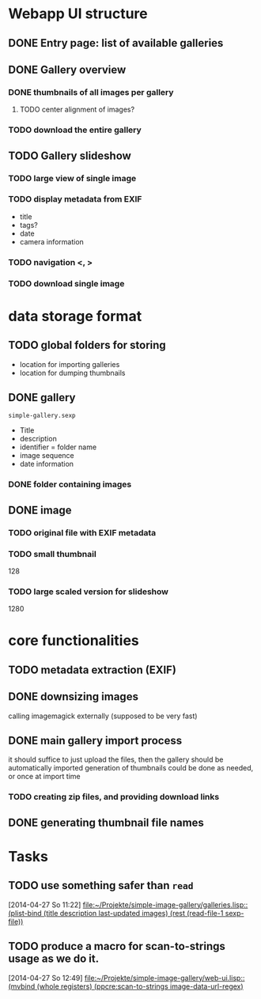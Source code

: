 * Webapp UI structure
** DONE Entry page: list of available galleries
** DONE Gallery overview
   SCHEDULED: <2014-04-27 So>
*** DONE thumbnails of all images per gallery
**** TODO center alignment of images?
*** TODO download the entire gallery
** TODO Gallery slideshow
   SCHEDULED: <2014-04-27 So>
*** TODO large view of single image
*** TODO display metadata from EXIF
+ title
+ tags?
+ date
+ camera information
*** TODO navigation <, >
*** TODO download single image

* data storage format
** TODO global folders for storing
+ location for importing galleries
+ location for dumping thumbnails
** DONE gallery
=simple-gallery.sexp=
+ Title
+ description
+ identifier = folder name
+ image sequence
+ date information
*** DONE folder containing images
** DONE image
*** TODO original file with EXIF metadata
*** TODO small thumbnail
128
*** TODO large scaled version for slideshow
1280

* core functionalities
** TODO metadata extraction (EXIF)
** DONE downsizing images
   SCHEDULED: <2014-04-27 So>
calling imagemagick externally (supposed to be very fast)
** DONE main gallery import process
   SCHEDULED: <2014-04-27 So>
it should suffice to just upload the files, then the gallery should be automatically imported
generation of thumbnails could be done as needed, or once at import time
*** TODO creating zip files, and providing download links
** DONE generating thumbnail file names
   SCHEDULED: <2014-04-27 So>
* Tasks
** TODO use something safer than =read=
   [2014-04-27 So 11:22]
   [[file:~/Projekte/simple-image-gallery/galleries.lisp::(plist-bind%20(title%20description%20last-updated%20images)%20(rest%20(read-file-1%20sexp-file))][file:~/Projekte/simple-image-gallery/galleries.lisp::(plist-bind (title description last-updated images) (rest (read-file-1 sexp-file))]]
** TODO produce a macro for scan-to-strings usage as we do it.
   [2014-04-27 So 12:49]
   [[file:~/Projekte/simple-image-gallery/web-ui.lisp::(mvbind%20(whole%20registers)%20(ppcre:scan-to-strings%20image-data-url-regex)][file:~/Projekte/simple-image-gallery/web-ui.lisp::(mvbind (whole registers) (ppcre:scan-to-strings image-data-url-regex)]]
